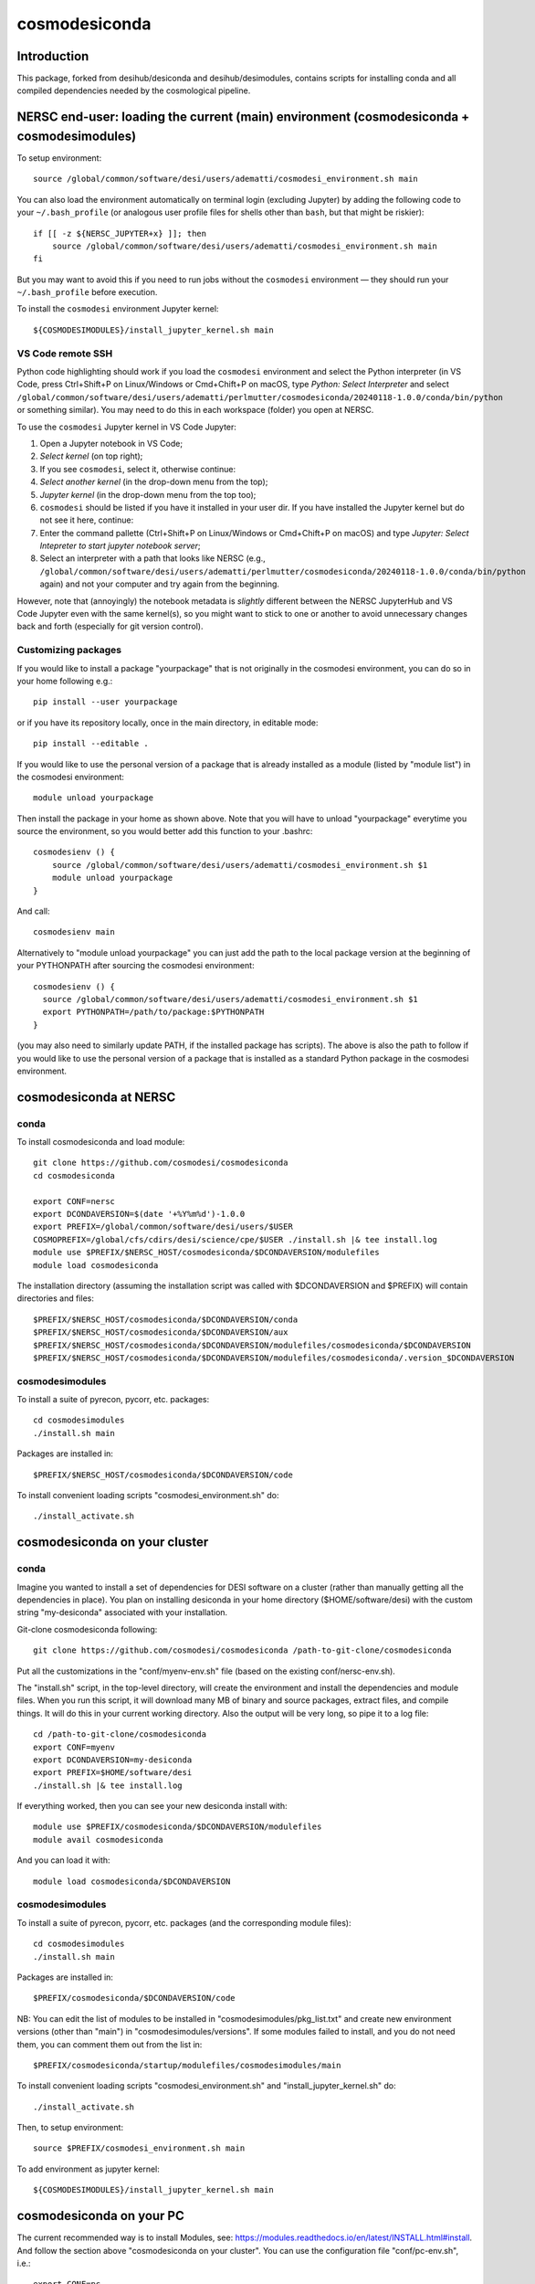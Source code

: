 ==============
cosmodesiconda
==============

Introduction
------------

This package, forked from desihub/desiconda and desihub/desimodules,
contains scripts for installing conda and all compiled
dependencies needed by the cosmological pipeline.


NERSC end-user: loading the current (main) environment (cosmodesiconda + cosmodesimodules)
------------------------------------------------------------------------------------------

To setup environment::

    source /global/common/software/desi/users/adematti/cosmodesi_environment.sh main

You can also load the environment automatically on terminal login (excluding Jupyter) by adding the following code to your ``~/.bash_profile`` (or analogous user profile files for shells other than ``bash``, but that might be riskier)::

    if [[ -z ${NERSC_JUPYTER+x} ]]; then
        source /global/common/software/desi/users/adematti/cosmodesi_environment.sh main
    fi

But you may want to avoid this if you need to run jobs without the ``cosmodesi`` environment — they should run your ``~/.bash_profile`` before execution.

To install the ``cosmodesi`` environment Jupyter kernel::

    ${COSMODESIMODULES}/install_jupyter_kernel.sh main


VS Code remote SSH
~~~~~~~~~~~~~~~~~~

Python code highlighting should work if you load the ``cosmodesi`` environment and select the Python interpreter (in VS Code, press Ctrl+Shift+P on Linux/Windows or Cmd+Chift+P on macOS, type `Python: Select Interpreter` and select ``/global/common/software/desi/users/adematti/perlmutter/cosmodesiconda/20240118-1.0.0/conda/bin/python`` or something similar).
You may need to do this in each workspace (folder) you open at NERSC.

To use the ``cosmodesi`` Jupyter kernel in VS Code Jupyter:

#. Open a Jupyter notebook in VS Code;
#. `Select kernel` (on top right);
#. If you see ``cosmodesi``, select it, otherwise continue:
#. `Select another kernel` (in the drop-down menu from the top);
#. `Jupyter kernel` (in the drop-down menu from the top too);
#. ``cosmodesi`` should be listed if you have it installed in your user dir. If you have installed the Jupyter kernel but do not see it here, continue:
#. Enter the command pallette (Ctrl+Shift+P on Linux/Windows or Cmd+Chift+P on macOS) and type `Jupyter: Select Intepreter to start jupyter notebook server`;
#. Select an interpreter with a path that looks like NERSC (e.g., ``/global/common/software/desi/users/adematti/perlmutter/cosmodesiconda/20240118-1.0.0/conda/bin/python`` again) and not your computer and try again from the beginning.

However, note that (annoyingly) the notebook metadata is *slightly* different between the NERSC JupyterHub and VS Code Jupyter even with the same kernel(s), so you might want to stick to one or another to avoid unnecessary changes back and forth (especially for git version control).


Customizing packages
~~~~~~~~~~~~~~~~~~~~

If you would like to install a package "yourpackage" that is not originally in the cosmodesi environment, you can do so in your home following e.g.::

  pip install --user yourpackage

or if you have its repository locally, once in the main directory, in editable mode::

  pip install --editable .

If you would like to use the personal version of a package that is already installed as a module (listed by "module list") in the cosmodesi environment::

  module unload yourpackage

Then install the package in your home as shown above. Note that you will have to unload "yourpackage" everytime you source the environment,
so you would better add this function to your .bashrc::

  cosmodesienv () {
      source /global/common/software/desi/users/adematti/cosmodesi_environment.sh $1
      module unload yourpackage
  }

And call::

  cosmodesienv main

Alternatively to "module unload yourpackage" you can just add the path to the local package version at the beginning of your PYTHONPATH after sourcing the cosmodesi environment::

  cosmodesienv () {
    source /global/common/software/desi/users/adematti/cosmodesi_environment.sh $1
    export PYTHONPATH=/path/to/package:$PYTHONPATH
  }

(you may also need to similarly update PATH, if the installed package has scripts).
The above is also the path to follow if you would like to use the personal version of a package that is installed as a standard Python package in the cosmodesi environment.


cosmodesiconda at NERSC
-----------------------

conda
~~~~~

To install cosmodesiconda and load module::

    git clone https://github.com/cosmodesi/cosmodesiconda
    cd cosmodesiconda

    export CONF=nersc
    export DCONDAVERSION=$(date '+%Y%m%d')-1.0.0
    export PREFIX=/global/common/software/desi/users/$USER
    COSMOPREFIX=/global/cfs/cdirs/desi/science/cpe/$USER ./install.sh |& tee install.log
    module use $PREFIX/$NERSC_HOST/cosmodesiconda/$DCONDAVERSION/modulefiles
    module load cosmodesiconda

The installation directory (assuming the installation script was called with
$DCONDAVERSION and $PREFIX) will contain directories and files::

    $PREFIX/$NERSC_HOST/cosmodesiconda/$DCONDAVERSION/conda
    $PREFIX/$NERSC_HOST/cosmodesiconda/$DCONDAVERSION/aux
    $PREFIX/$NERSC_HOST/cosmodesiconda/$DCONDAVERSION/modulefiles/cosmodesiconda/$DCONDAVERSION
    $PREFIX/$NERSC_HOST/cosmodesiconda/$DCONDAVERSION/modulefiles/cosmodesiconda/.version_$DCONDAVERSION


cosmodesimodules
~~~~~~~~~~~~~~~~

To install a suite of pyrecon, pycorr, etc. packages::

    cd cosmodesimodules
    ./install.sh main

Packages are installed in::

    $PREFIX/$NERSC_HOST/cosmodesiconda/$DCONDAVERSION/code

To install convenient loading scripts "cosmodesi_environment.sh" do::

    ./install_activate.sh

cosmodesiconda on your cluster
------------------------------

conda
~~~~~

Imagine you wanted to install a set of dependencies for DESI software on a
cluster (rather than manually getting all the dependencies in place).
You plan on installing desiconda in your home directory ($HOME/software/desi)
with the custom string "my-desiconda" associated with your installation.

Git-clone cosmodesiconda following::

    git clone https://github.com/cosmodesi/cosmodesiconda /path-to-git-clone/cosmodesiconda

Put all the customizations in the "conf/myenv-env.sh" file (based on the existing conf/nersc-env.sh).

The "install.sh" script, in the top-level directory, will create the environment
and install the dependencies and module files. When you run this script, it
will download many MB of binary and source packages, extract files, and compile things.
It will do this in your current working directory.
Also the output will be very long, so pipe it to a log file::

    cd /path-to-git-clone/cosmodesiconda
    export CONF=myenv
    export DCONDAVERSION=my-desiconda
    export PREFIX=$HOME/software/desi
    ./install.sh |& tee install.log

If everything worked, then you can see your new desiconda install with::

    module use $PREFIX/cosmodesiconda/$DCONDAVERSION/modulefiles
    module avail cosmodesiconda

And you can load it with::

    module load cosmodesiconda/$DCONDAVERSION

cosmodesimodules
~~~~~~~~~~~~~~~~

To install a suite of pyrecon, pycorr, etc. packages (and the corresponding module files)::

    cd cosmodesimodules
    ./install.sh main

Packages are installed in::

    $PREFIX/cosmodesiconda/$DCONDAVERSION/code

NB: You can edit the list of modules to be installed in "cosmodesimodules/pkg_list.txt" and create new environment versions (other than "main") in "cosmodesimodules/versions".
If some modules failed to install, and you do not need them, you can comment them out from the list in::

    $PREFIX/cosmodesiconda/startup/modulefiles/cosmodesimodules/main

To install convenient loading scripts "cosmodesi_environment.sh" and "install_jupyter_kernel.sh" do::

    ./install_activate.sh

Then, to setup environment::

    source $PREFIX/cosmodesi_environment.sh main

To add environment as jupyter kernel::

    ${COSMODESIMODULES}/install_jupyter_kernel.sh main


cosmodesiconda on your PC
-------------------------

The current recommended way is to install Modules, see: https://modules.readthedocs.io/en/latest/INSTALL.html#install.
And follow the section above "cosmodesiconda on your cluster".
You can use the configuration file "conf/pc-env.sh", i.e.::

    export CONF=pc


Updating some modules
---------------------

To update already-installed modules, in "cosmodesimodules", you can create a file like "pkg_list.txt"
containing the packages to be updated and call it "update_pkg_list.txt". Then run::

    ./update_pkgs.sh
